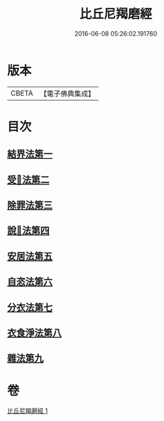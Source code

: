 #+TITLE: 比丘尼羯磨經 
#+DATE: 2016-06-08 05:26:02.191760

* 版本
 |     CBETA|【電子佛典集成】|

* 目次
** [[file:KR6k0052_001.txt::001-0394a13][結界法第一]]
** [[file:KR6k0052_001.txt::001-0394a13][受𢦶法第二]]
** [[file:KR6k0052_001.txt::001-0397a16][除罪法第三]]
** [[file:KR6k0052_001.txt::001-0398a7][說𢦶法第四]]
** [[file:KR6k0052_001.txt::001-0398a14][安居法第五]]
** [[file:KR6k0052_001.txt::001-0398a15][自恣法第六]]
** [[file:KR6k0052_001.txt::001-0398a21][分衣法第七]]
** [[file:KR6k0052_001.txt::001-0398a22][衣食淨法第八]]
** [[file:KR6k0052_001.txt::001-0398a22][雜法第九]]

* 卷
[[file:KR6k0052_001.txt][比丘尼羯磨經 1]]

